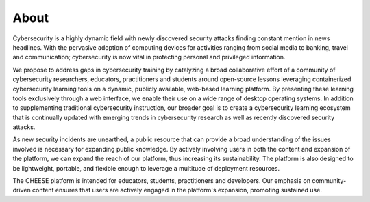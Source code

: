 About 
=====

Cybersecurity is a highly dynamic field with newly discovered security attacks
finding constant mention in news headlines. With the pervasive adoption of
computing devices for activities ranging from social media to banking, travel
and communication; cybersecurity is now vital in protecting personal and
privileged information. 

We propose to address gaps in cybersecurity training by catalyzing a broad 
collaborative effort of a community of cybersecurity researchers, educators, 
practitioners and students around open-source lessons leveraging containerized
cybersecurity learning tools on a dynamic, publicly available, web-based 
learning platform. By presenting these learning tools exclusively through a 
web interface, we enable their use on a wide range of desktop operating systems.
In addition to supplementing traditional cybersecurity instruction, our broader 
goal is to create a cybersecurity learning ecosystem that is continually updated
with emerging trends in cybersecurity research as well as recently discovered 
security attacks. 

As new security incidents are unearthed, a public resource that can provide a broad
understanding of the issues involved is necessary for expanding public knowledge. 
By actively involving users in both the content and expansion of the platform, 
we can expand the reach of our platform, thus increasing its sustainability. 
The platform is also designed to be lightweight, portable, and flexible enough 
to leverage a multitude of deployment resources.

The CHEESE platform is intended for educators, students, practitioners and
developers. Our emphasis on community-driven content ensures that users are
actively engaged in the platform's expansion, promoting sustained use.

